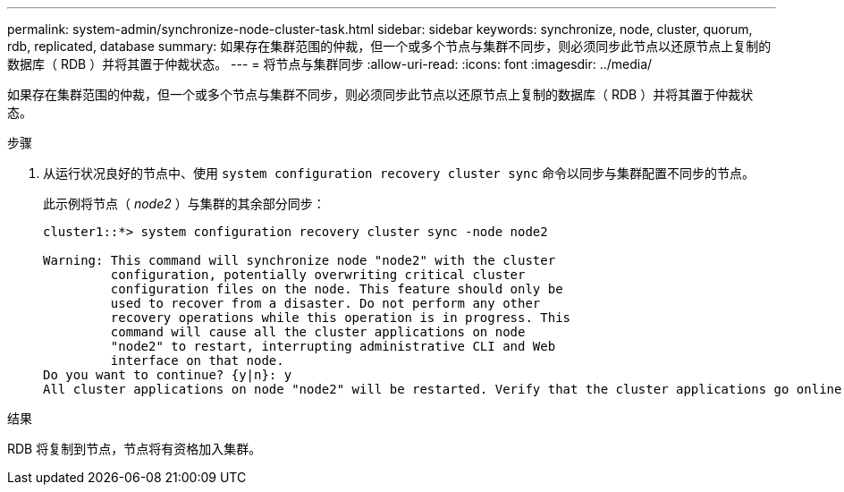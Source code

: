 ---
permalink: system-admin/synchronize-node-cluster-task.html 
sidebar: sidebar 
keywords: synchronize, node, cluster, quorum, rdb, replicated, database 
summary: 如果存在集群范围的仲裁，但一个或多个节点与集群不同步，则必须同步此节点以还原节点上复制的数据库（ RDB ）并将其置于仲裁状态。 
---
= 将节点与集群同步
:allow-uri-read: 
:icons: font
:imagesdir: ../media/


[role="lead"]
如果存在集群范围的仲裁，但一个或多个节点与集群不同步，则必须同步此节点以还原节点上复制的数据库（ RDB ）并将其置于仲裁状态。

.步骤
. 从运行状况良好的节点中、使用 `system configuration recovery cluster sync` 命令以同步与集群配置不同步的节点。
+
此示例将节点（ _node2_ ）与集群的其余部分同步：

+
[listing]
----
cluster1::*> system configuration recovery cluster sync -node node2

Warning: This command will synchronize node "node2" with the cluster
         configuration, potentially overwriting critical cluster
         configuration files on the node. This feature should only be
         used to recover from a disaster. Do not perform any other
         recovery operations while this operation is in progress. This
         command will cause all the cluster applications on node
         "node2" to restart, interrupting administrative CLI and Web
         interface on that node.
Do you want to continue? {y|n}: y
All cluster applications on node "node2" will be restarted. Verify that the cluster applications go online.
----


.结果
RDB 将复制到节点，节点将有资格加入集群。

